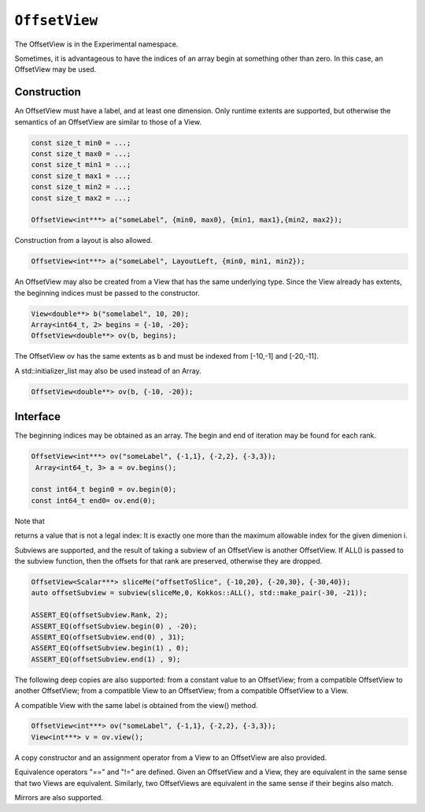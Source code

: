 ``OffsetView``
==============

.. role:: cppkokkos(code)
	:language: cppkokkos

The OffsetView is in the Experimental namespace.

Sometimes, it is advantageous to have the indices of an array begin at something other than zero. In this case, an OffsetView may be used.

Construction
------------

An OffsetView must have a label, and at least one dimension. Only runtime extents are supported, but otherwise the semantics of an OffsetView are similar to those of a View.  

.. code-block:: cpp

   const size_t min0 = ...; 
   const size_t max0 = ...; 
   const size_t min1 = ...; 
   const size_t max1 = ...; 
   const size_t min2 = ...; 
   const size_t max2 = ...; 

   OffsetView<int***> a("someLabel", {min0, max0}, {min1, max1},{min2, max2});

Construction from a layout is also allowed.  

.. code-block:: cpp
    
    OffsetView<int***> a("someLabel", LayoutLeft, {min0, min1, min2});

An OffsetView may also be created from a View that has the same underlying type. Since the View already has extents, the beginning indices must be passed to the constructor.  

.. code-block:: cpp

   View<double**> b("somelabel", 10, 20);
   Array<int64_t, 2> begins = {-10, -20};
   OffsetView<double**> ov(b, begins);

The OffsetView ov has the same extents as b and must be indexed from [-10,-1] and [-20,-11].  

A std::initializer_list may also be used instead of an Array.

.. code-block:: cpp
    
    OffsetView<double**> ov(b, {-10, -20});

Interface
---------

The beginning indices may be obtained as an array. The begin and end of iteration may be found for each rank.

.. code-block:: cpp

   OffsetView<int***> ov("someLabel", {-1,1}, {-2,2}, {-3,3});
    Array<int64_t, 3> a = ov.begins();

   const int64_t begin0 = ov.begin(0);
   const int64_t end0= ov.end(0);

Note that 

.. cppkokkos:function:: OffsetView::end(const size_t i)

returns a value that is not a legal index:  It is exactly one more than the maximum allowable index for the given dimenion i.

Subviews are supported, and the result of taking a subview of an OffsetView is another OffsetView. If ALL() is passed to the subview function, then the offsets for that rank are preserved, otherwise they are dropped.

.. code-block:: cpp

   OffsetView<Scalar***> sliceMe("offsetToSlice", {-10,20}, {-20,30}, {-30,40});
   auto offsetSubview = subview(sliceMe,0, Kokkos::ALL(), std::make_pair(-30, -21));

   ASSERT_EQ(offsetSubview.Rank, 2);
   ASSERT_EQ(offsetSubview.begin(0) , -20);
   ASSERT_EQ(offsetSubview.end(0) , 31);
   ASSERT_EQ(offsetSubview.begin(1) , 0);
   ASSERT_EQ(offsetSubview.end(1) , 9);

The following deep copies are also supported: from a constant value to an OffsetView; from a compatible OffsetView to another OffsetView; from a compatible View to an OffsetView; from a compatible OffsetView to a View.

A compatible View with the same label is obtained from the view() method.

.. code-block:: cpp

   OffsetView<int***> ov("someLabel", {-1,1}, {-2,2}, {-3,3});
   View<int***> v = ov.view();

A copy constructor and an assignment operator from a View to an OffsetView are also provided.

Equivalence operators "==" and "!=" are defined. Given an OffsetView and a View, they are equivalent in the same sense that two Views are equivalent. Similarly, two OffsetViews are equivalent in the same sense if their begins also match.

Mirrors are also supported.
